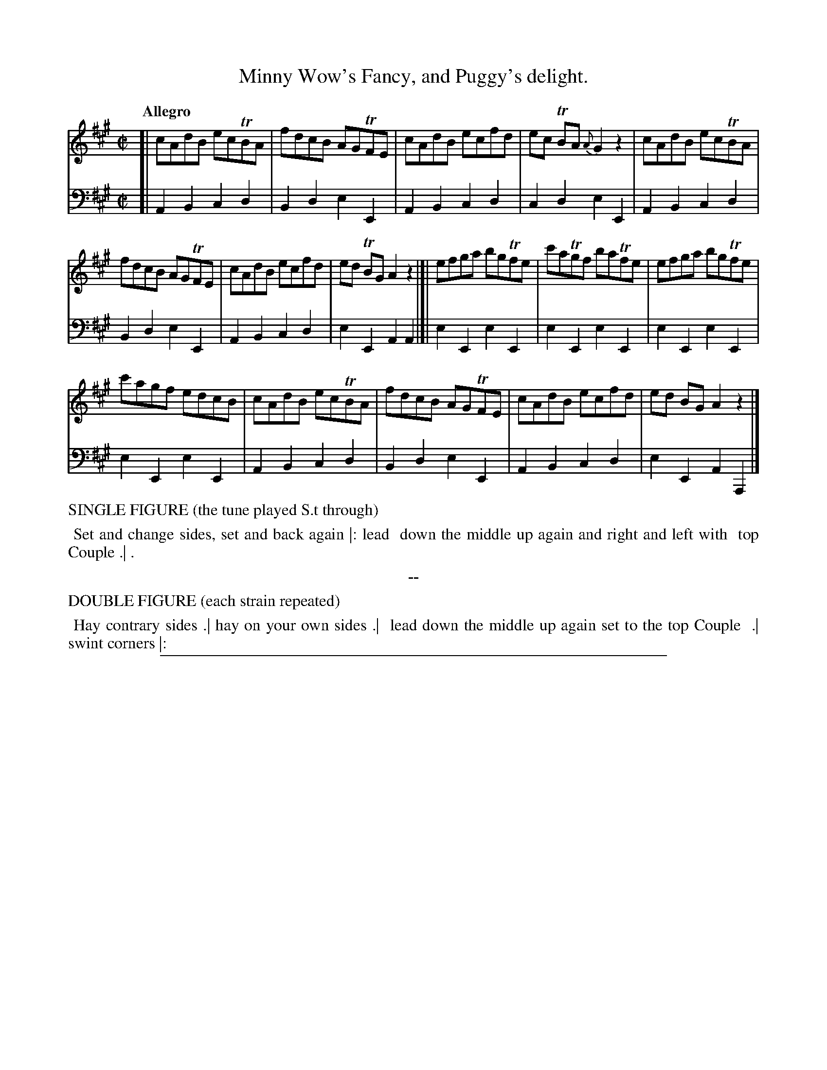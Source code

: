X: 3
T: Minny Wow's Fancy, and Puggy's delight.
%R: reel
Z: 2017 John Chambers <jc:trillian.mit.edu>
B: Thomas Wilson & Willian Harmony "Four New Country Dances", 1812
F: https://ia600206.us.archive.org/26/items/Wilson4NewCountryDances/Wilson%20-%204%20New%20Country%20Dances.pdf
M: C|
L: 1/8
Q: "Allegro"
K: A
% - - - - - - - - - - - - - - - - - - - - - - - - -
V: 1 staves=2
[|\
cAdB ecTBA | fdcB AGTFE | cAdB ecfd | ec TBA {A}G2z2 | cAdB ecTBA |
fdcB AGTFE | cAdB ecfd | ed TBG A2z2 |]| efga bgTfe | c'aTgf baTfe | efga bgTfe |
c'agf edcB | cAdB ecTBA | fdcB AGTFE | cAdB ecfd | ed BG A2z2 |]
% - - - - - - - - - - - - - - - - - - - - - - - - -
V: 2 clef=bass middle=d
[|\
A2B2 c2d2 | B2d2 e2E2 | A2B2 c2d2 | c2d2 e2E2 | A2B2 c2d2 |
B2d2 e2E2 | A2B2 c2d2 | e2E2 A2A2 |]| e2E2 e2E2 | e2E2 e2E2 | e2E2 e2E2 |
e2E2 e2E2 | A2B2 c2d2 | B2d2 e2E2 | A2B2 c2d2 | e2E2 A2 A,2 |]
% - - - - - - - - - - - - - - - - - - - - - - - - -
%%text  SINGLE FIGURE (the tune played S.t through)
%%begintext align
%% Set and change sides, set and back again |: lead
%% down the middle up again and right and left with
%% top Couple .| .
%%endtext
%%center --
%%text  DOUBLE FIGURE (each strain repeated)
%%begintext align
%% Hay contrary sides .| hay on your own sides .|
%% lead down the middle up again set to the top Couple
%% .| swint corners |:
%%endtext
% - - - - - - - - - - - - - - - - - - - - - - - - -
%%sep 1 5 500
